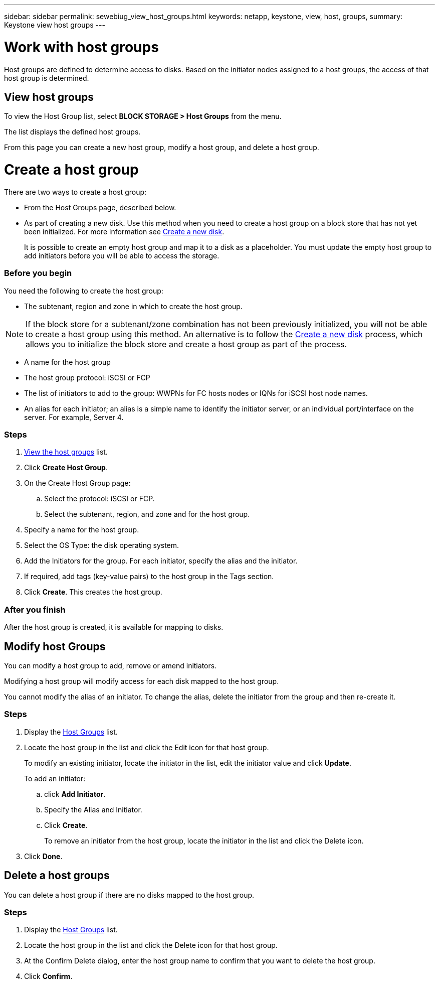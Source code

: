 ---
sidebar: sidebar
permalink: sewebiug_view_host_groups.html
keywords: netapp, keystone, view, host, groups,
summary: Keystone view host groups
---

= Work with host groups
:hardbreaks:
:nofooter:
:icons: font
:linkattrs:
:imagesdir: ./media/

//
// This file was created with NDAC Version 2.0 (August 17, 2020)
//
// 2020-10-20 10:59:39.427467
//

[.lead]
Host groups are defined to determine access to disks. Based on the initiator nodes assigned to a host groups, the access of that host group is determined.

== View host groups

To view the Host Group list, select *BLOCK STORAGE > Host Groups* from the menu.

The list displays the defined host groups.

From this page you can create a new host group, modify a host group, and delete a host group.

= Create a host group

There are two ways to create a host group:

* From the Host Groups page, described below.
* As part of creating a new disk. Use this method when you need to create a host group on a block store that has not yet been initialized. For more information see link:sewebiug_create_a_new_disk.html#create-a-new-disk[Create a new disk].
+
It is possible to create an empty host group and map it to a disk as a placeholder. You must update the empty host group to add initiators before you will be able to access the storage.

=== Before you begin

You need the following to create the host group:

* The subtenant, region and zone in which to create the host group.

[NOTE]
If the block store for a subtenant/zone combination has not been previously initialized, you will not be able to create a host group using this method. An alternative is to follow the link:sewebiug_create_a_new_disk.html#create-a-new-disk[Create a new disk] process, which allows you to initialize the block store and create a host group as part of the process.

* A name for the host group
* The host group protocol: iSCSI or FCP
* The list of initiators to add to the group: WWPNs for FC hosts nodes or IQNs for iSCSI host node names.
* An alias for each initiator; an alias is a simple name to identify the initiator server, or an individual port/interface on the server. For example, Server 4.

=== Steps

. link:sewebiug_view_host_groups.html#view-host-groups[View the host groups] list.
. Click *Create Host Group*.
. On the Create Host Group page:
.. Select the protocol: iSCSI or FCP.
.. Select the subtenant, region, and zone and for the host group.
. Specify a name for the host group.
. Select the OS Type: the disk operating system.
. Add the Initiators for the group. For each initiator, specify the alias and the initiator.
. If required, add tags (key-value pairs) to the host group in the Tags section.
. Click *Create*. This creates the host group.

=== After you finish

After the host group is created, it is available for mapping to disks.

== Modify host Groups

You can modify a host group to add, remove or amend initiators.

Modifying a host group will modify access for each disk mapped to the host group.

You cannot modify the alias of an initiator. To change the alias, delete the initiator from the group and then re-create it.

=== Steps

. Display the link:sewebiug_view_host_groups.html#view-host-groups[Host Groups] list.
. Locate the host group in the list and click the Edit icon for that host group.
+
To modify an existing initiator, locate the initiator in the list, edit the initiator value and click *Update*.
+
To add an initiator:

.. click *Add Initiator*.
.. Specify the Alias and Initiator.
.. Click *Create*.
+
To remove an initiator from the host group, locate the initiator in the list and click the Delete icon.

. Click *Done*.

== Delete a host groups
You can delete a host group if there are no disks mapped to the host group.

=== Steps

. Display the link:sewebiug_view_host_groups.html#view-host-groups[Host Groups] list.
. Locate the host group in the list and click the Delete icon for that host group.
. At the Confirm Delete dialog, enter the host group name to confirm that you want to delete the host group.
. Click *Confirm*.
